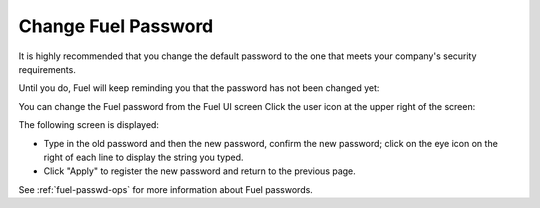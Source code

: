 .. _change-fuel-passwd-ug:

Change Fuel Password
--------------------
It is highly recommended that you change the default password
to the one that meets your company's security requirements.

Until you do, Fuel will keep reminding you that the password
has not been changed yet:

.. image:: /_images/user_screen_shots/change_pass_notification.png

You can change the Fuel password from the Fuel UI screen
Click the user icon at the upper right of the screen:

.. image:: /_images/user_screen_shots/change_pass_ui.png

The following screen is displayed:

.. image:: /_images/authx/change_pass_not_vis.png
   :width: 40%

- Type in the old password and then the new password, confirm the new password;
  click on the eye icon on the right of each line
  to display the string you typed.
- Click "Apply" to register the new password
  and return to the previous page.

See :ref:`fuel-passwd-ops` for more information about Fuel passwords.

